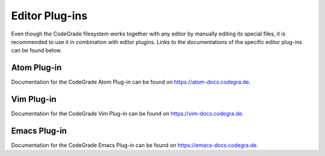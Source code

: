 Editor Plug-ins
=================

Even though the CodeGrade filesystem works together with any editor by manually
editing its special files, it is recommended to use it in combination with
editor plugins. Links to the documentations of the specific editor plug-ins can
be found below.

Atom Plug-in
^^^^^^^^^^^^^^^
Documentation for the CodeGrade Atom Plug-in can be found on
https://atom-docs.codegra.de.

Vim Plug-in
^^^^^^^^^^^^^^^
Documentation for the CodeGrade Vim Plug-in can be found on
https://vim-docs.codegra.de.


Emacs Plug-in
^^^^^^^^^^^^^^^^
Documentation for the CodeGrade Emacs Plug-in can be found on
https://emacs-docs.codegra.de.
